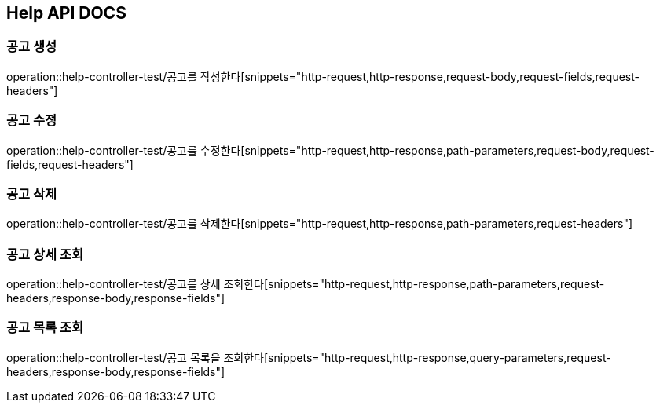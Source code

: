 == Help API DOCS

=== 공고 생성
operation::help-controller-test/공고를 작성한다[snippets="http-request,http-response,request-body,request-fields,request-headers"]

=== 공고 수정
operation::help-controller-test/공고를 수정한다[snippets="http-request,http-response,path-parameters,request-body,request-fields,request-headers"]

=== 공고 삭제
operation::help-controller-test/공고를 삭제한다[snippets="http-request,http-response,path-parameters,request-headers"]

=== 공고 상세 조회
operation::help-controller-test/공고를 상세 조회한다[snippets="http-request,http-response,path-parameters,request-headers,response-body,response-fields"]

=== 공고 목록 조회
operation::help-controller-test/공고 목록을 조회한다[snippets="http-request,http-response,query-parameters,request-headers,response-body,response-fields"]